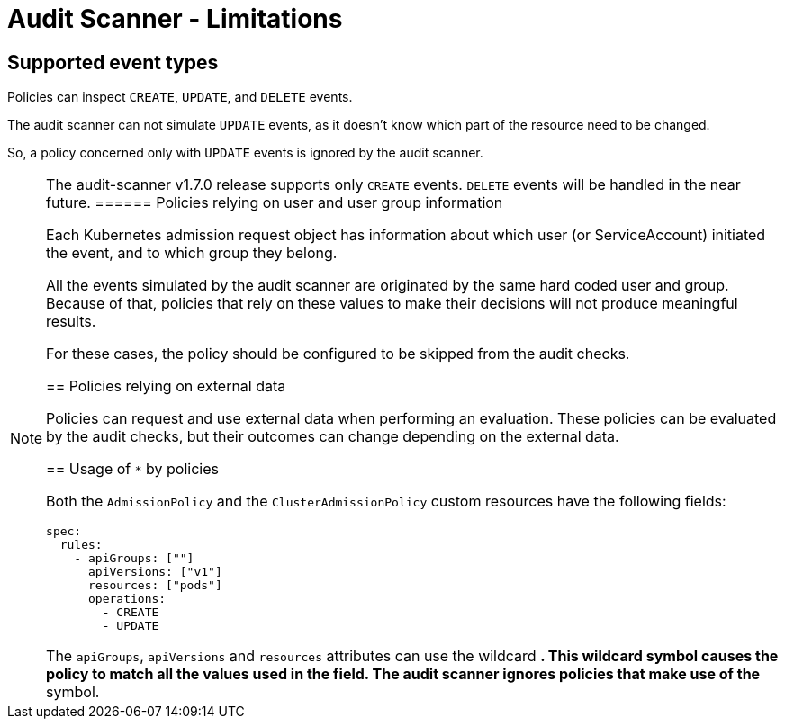 = Audit Scanner - Limitations

== Supported event types

Policies can inspect `CREATE`, `UPDATE`, and `DELETE` events.

The audit scanner can not simulate `UPDATE` events, as it doesn’t know which part of the resource need to be changed.

So, a policy concerned only with `UPDATE` events is ignored by the audit scanner.

[NOTE]
====
The audit-scanner v1.7.0 release supports only `CREATE` events. `DELETE` events will be handled in the near future.
====== Policies relying on user and user group information

Each Kubernetes admission request object has information about which user (or ServiceAccount) initiated the event, and to which group they belong.

All the events simulated by the audit scanner are originated by the same hard coded user and group. Because of that, policies that rely on these values to make their decisions will not produce meaningful results.

For these cases, the policy should be configured to be skipped from the audit checks.

== Policies relying on external data

Policies can request and use external data when performing an evaluation. These policies can be evaluated by the audit checks, but their outcomes can change depending on the external data.

== Usage of `*` by policies

Both the `AdmissionPolicy` and the `ClusterAdmissionPolicy` custom resources have the following fields:

[source,yaml]
----
spec:
  rules:
    - apiGroups: [""]
      apiVersions: ["v1"]
      resources: ["pods"]
      operations:
        - CREATE
        - UPDATE
----

The `apiGroups`, `apiVersions` and `resources` attributes can use the wildcard `*`. This wildcard symbol causes the policy to match all the values used in the field. The audit scanner ignores policies that make use of the `*` symbol.
